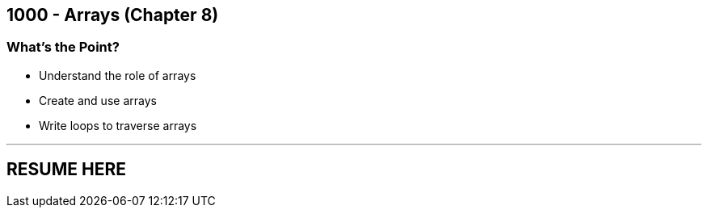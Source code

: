 :imagesdir: images
:sourcedir: source
// The following corrects the directories if this is included in the main file.
ifeval::["{docname}" == "main"]
:imagesdir: chapter-8-arrays/images
:sourcedir: chapter-8-arrays/source
endif::[]

== 1000 - Arrays (Chapter 8)

=== What's the Point?
* Understand the role of arrays
* Create and use arrays
* Write loops to traverse arrays

''''
== RESUME HERE
